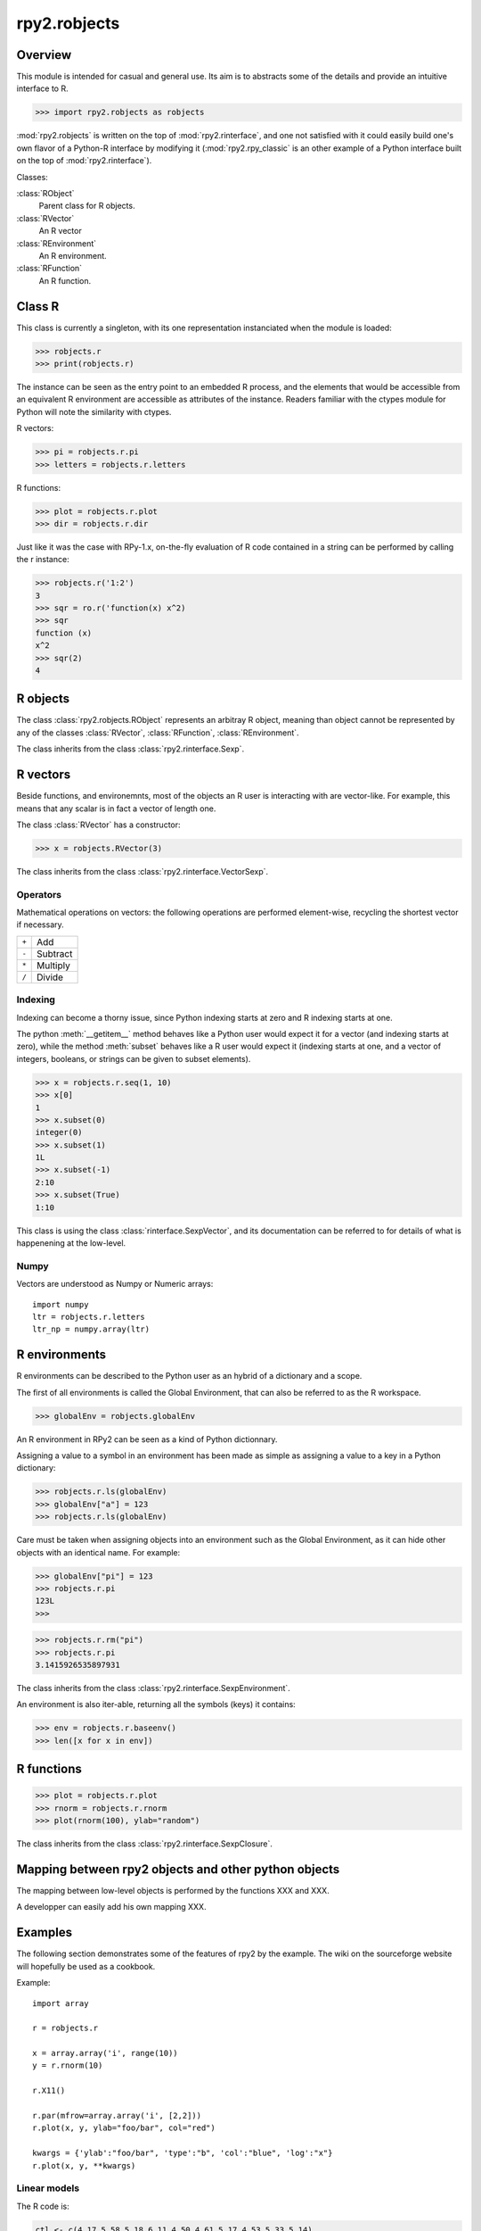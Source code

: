 .. index::
   module: rpy2.robjects


*************
rpy2.robjects
*************

.. module:: rpy2.robjects
   :synopsis: High-level interface with R


Overview
========

This module is intended for casual and general use.
Its aim is to abstracts some of the details and provide an
intuitive interface to R.


>>> import rpy2.robjects as robjects


:mod:`rpy2.robjects` is written on the top of :mod:`rpy2.rinterface`, and one
not satisfied with it could easily build one's own flavor of a
Python-R interface by modifying it (:mod:`rpy2.rpy_classic` is an other
example of a Python interface built on the top of :mod:`rpy2.rinterface`).

Classes:

:class:`RObject`
  Parent class for R objects.

:class:`RVector`
  An R vector

:class:`REnvironment`
  An R environment.

:class:`RFunction`
  An R function.


Class R
=======

This class is currently a singleton, with
its one representation instanciated when the
module is loaded:

>>> robjects.r
>>> print(robjects.r)

The instance can be seen as the entry point to an
embedded R process, and the elements that would be accessible
from an equivalent R environment are accessible as attributes
of the instance.
Readers familiar with the ctypes module for Python will note
the similarity with ctypes.

R vectors:

>>> pi = robjects.r.pi
>>> letters = robjects.r.letters


R functions:

>>> plot = robjects.r.plot
>>> dir = robjects.r.dir

Just like it was the case with RPy-1.x, on-the-fly
evaluation of R code contained in a string can be performed
by calling the r instance:

>>> robjects.r('1:2')
3
>>> sqr = ro.r('function(x) x^2)
>>> sqr
function (x)
x^2
>>> sqr(2)
4

.. index::
   pair: robjects;RObject

R objects
=========

The class :class:`rpy2.robjects.RObject`
represents an arbitray R object, meaning than object
cannot be represented by any of the classes :class:`RVector`,
:class:`RFunction`, :class:`REnvironment`. 

The class inherits from the class
:class:`rpy2.rinterface.Sexp`.

.. index::
   pair: robjects;RVector

R vectors
=========

Beside functions, and environemnts, most of the objects
an R user is interacting with are vector-like.
For example, this means that any scalar is in fact a vector
of length one.

The class :class:`RVector` has a constructor:

>>> x = robjects.RVector(3)

The class inherits from the class
:class:`rpy2.rinterface.VectorSexp`.

Operators
---------

Mathematical operations on vectors: the following operations
are performed element-wise, recycling the shortest vector if
necessary.

+-------+---------+
| ``+`` | Add     |
+-------+---------+
| ``-`` | Subtract|
+-------+---------+
| ``*`` | Multiply|
+-------+---------+
| ``/`` | Divide  |
+-------+---------+

.. index::
   pair: RVector;indexing

Indexing
--------

Indexing can become a thorny issue, since Python indexing starts at zero
and R indexing starts at one.

The python :meth:`__getitem__` method behaves like a Python user would expect
it for a vector (and indexing starts at zero),
while the method :meth:`subset` behaves like a R user would expect it
(indexing starts at one, and a vector of integers, booleans, or strings can
be given to subset elements).

>>> x = robjects.r.seq(1, 10)
>>> x[0]
1
>>> x.subset(0)
integer(0)
>>> x.subset(1)
1L
>>> x.subset(-1)
2:10
>>> x.subset(True)
1:10

This class is using the class :class:`rinterface.SexpVector`, 
and its documentation can be referred to for details of what is happenening
at the low-level.


Numpy
-----

Vectors are understood as Numpy or Numeric arrays::

  import numpy
  ltr = robjects.r.letters
  ltr_np = numpy.array(ltr)

.. index::
   pair: robjects;REnvironment
   pair: robjects;globalEnv

R environments
==============

R environments can be described to the Python user as
an hybrid of a dictionary and a scope.

The first of all environments is called the Global Environment,
that can also be referred to as the R workspace.

>>> globalEnv = robjects.globalEnv


An R environment in RPy2 can be seen as a kind of Python
dictionnary.

Assigning a value to a symbol in an environment has been
made as simple as assigning a value to a key in a Python
dictionary:

>>> robjects.r.ls(globalEnv)
>>> globalEnv["a"] = 123
>>> robjects.r.ls(globalEnv)


Care must be taken when assigning objects into an environment
such as the Global Environment, as it can hide other objects
with an identical name.
For example:

>>> globalEnv["pi"] = 123
>>> robjects.r.pi
123L
>>>

>>> robjects.r.rm("pi")
>>> robjects.r.pi
3.1415926535897931

The class inherits from the class
:class:`rpy2.rinterface.SexpEnvironment`.


An environment is also iter-able, returning all the symbols
(keys) it contains:

>>> env = robjects.r.baseenv()
>>> len([x for x in env])

.. index::
   pair: robjects; RFunction
   pair: robjects; function

R functions
===========

>>> plot = robjects.r.plot
>>> rnorm = robjects.r.rnorm
>>> plot(rnorm(100), ylab="random")


The class inherits from the class
:class:`rpy2.rinterface.SexpClosure`.


Mapping between rpy2 objects and other python objects
=====================================================

The mapping between low-level objects is performed by the
functions XXX and XXX.

A developper can easily add his own mapping XXX.


Examples
========

The following section demonstrates some of the features of
rpy2 by the example. The wiki on the sourceforge website
will hopefully be used as a cookbook.


Example::

  import array

  r = robjects.r

  x = array.array('i', range(10))
  y = r.rnorm(10)

  r.X11()

  r.par(mfrow=array.array('i', [2,2]))
  r.plot(x, y, ylab="foo/bar", col="red")

  kwargs = {'ylab':"foo/bar", 'type':"b", 'col':"blue", 'log':"x"}
  r.plot(x, y, **kwargs)

Linear models
-------------

The R code is:

.. code-block:: r

   ctl <- c(4.17,5.58,5.18,6.11,4.50,4.61,5.17,4.53,5.33,5.14)
   trt <- c(4.81,4.17,4.41,3.59,5.87,3.83,6.03,4.89,4.32,4.69)
   group <- gl(2, 10, 20, labels = c("Ctl","Trt"))
   weight <- c(ctl, trt)

   anova(lm.D9 <- lm(weight ~ group))

   summary(lm.D90 <- lm(weight ~ group - 1))# omitting intercept

The :mod:`rpy2.robjects` code is

.. code-block:: python

   ctl = [4.17,5.58,5.18,6.11,4.50,4.61,5.17,4.53,5.33,5.14]
   trt = [4.81,4.17,4.41,3.59,5.87,3.83,6.03,4.89,4.32,4.69]
   group = r.gl(2, 10, 20, labels = ["Ctl","Trt"])
   weight = ctl + trt

   robjects.globalEnv["weight"] = weight
   robjects.globalEnv["group"] = group
   lm_D9 = r.lm("weight ~ group")
   r.anova(lm_D9)

   lm.D90 = r.lm("weight ~ group - 1"))
   summary(lm.D90)
   

Principal component analysis
----------------------------

The R code is

.. code-block:: r

  m <- matrix(rnorm(100), ncol=5)
  pca <- princomp(m)
  plot(pca, main="Eigen values")
  biplot(pca, main="biplot")

The :mod:`rpy2.robjects` code is

.. code-block:: python

  m = r.matrix(r.rnorm(100), ncol=5)
  pca = r.princomp(m)
  r.plot(pca, main="Eigen values")
  r.biplot(pca, main="biplot")
   


S4 classes
----------


.. code-block:: python

  if not r.require("GO")[0]:
      raise(Exception("Bioconductor Package GO missing"))

  goItem = r.GOTERM["GO:0000001"]

